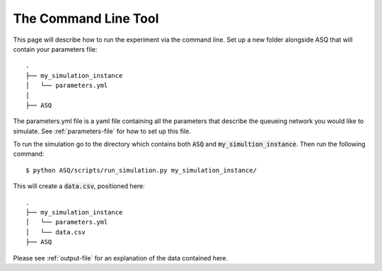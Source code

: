 .. _command-line-tool:

=====================
The Command Line Tool
=====================

This page will describe how to run the experiment via the command line.
Set up a new folder alongside ASQ that will contain your parameters file::

    .
    ├── my_simulation_instance
    │   └── parameters.yml
    │
    ├── ASQ

The parameters.yml file is a yaml file containing all the parameters that describe the queueing network you would like to simulate. See :ref:`parameters-file` for how to set up this file.

To run the simulation go to the directory which contains both :code:`ASQ` and :code:`my_simultion_instance`.
Then run the following command::

    $ python ASQ/scripts/run_simulation.py my_simulation_instance/

This will create a :code:`data.csv`, positioned here::

    .
    ├── my_simulation_instance
    │   └── parameters.yml
    │   └── data.csv
    ├── ASQ

Please see :ref:`output-file` for an explanation of the data contained here.
